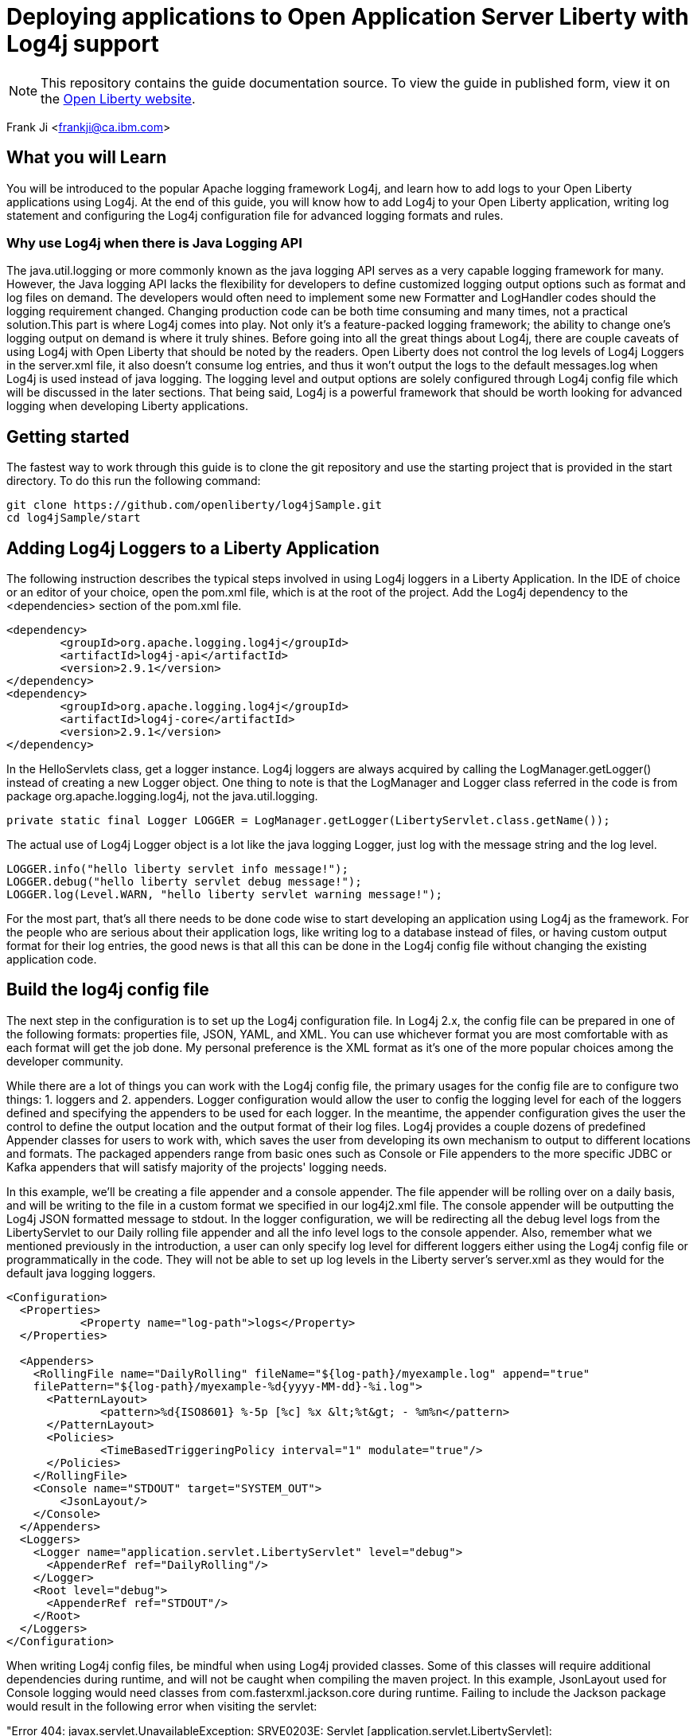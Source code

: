= Deploying applications to Open Application Server Liberty with Log4j support

[.hidden]
NOTE: This repository contains the guide documentation source. To view the guide in published form, view it on the https://openliberty.io/guides/{projectid}.html[Open Liberty website].

Frank Ji <frankji@ca.ibm.com>

== What you will Learn
You will be introduced to the popular Apache logging framework Log4j, and learn how to add logs to your Open Liberty applications using Log4j. At the end of this guide, you will know how to add Log4j to your Open Liberty application, writing log statement and configuring the Log4j configuration file for advanced logging formats and rules.

=== Why use Log4j when there is Java Logging API
The java.util.logging or more commonly known as the java logging API serves as a very capable logging framework for many. However, the Java logging API lacks the flexibility for developers to define customized logging output options such as format and log files on demand. The developers would often need to implement some new Formatter and LogHandler codes should the logging requirement changed. Changing production code can be both time consuming and many times, not a practical solution.This part is where Log4j comes into play. Not only it’s a feature-packed logging framework; the ability to change one’s logging output on demand is where it truly shines. Before going into all the great things about Log4j, there are couple caveats of using Log4j with Open Liberty that should be noted by the readers. Open Liberty does not control the log levels of Log4j Loggers in the server.xml file, it also doesn’t consume log entries, and thus it won't output the logs to the default messages.log when Log4j is used instead of java logging. The logging level and output options are solely configured through Log4j config file which will be discussed in the later sections. That being said, Log4j is a powerful framework that should be worth looking for advanced logging when developing Liberty applications.

== Getting started
The fastest way to work through this guide is to clone the git repository and use the starting project that is provided in the start directory. To do this run the following command:
----
git clone https://github.com/openliberty/log4jSample.git
cd log4jSample/start
----

== Adding Log4j Loggers to a Liberty Application
The following instruction describes the typical steps involved in using Log4j loggers in a Liberty Application. 
In the IDE of choice or an editor of your choice, open the pom.xml file, which is at the root of the project.
Add the Log4j dependency to the <dependencies> section of the pom.xml file.

[source, xml, indent=0]
----
<dependency>
        <groupId>org.apache.logging.log4j</groupId>
        <artifactId>log4j-api</artifactId>
        <version>2.9.1</version>
</dependency>
<dependency>
        <groupId>org.apache.logging.log4j</groupId>
        <artifactId>log4j-core</artifactId>
        <version>2.9.1</version>
</dependency>
----

In the HelloServlets class, get a logger instance. Log4j loggers are always acquired by calling the LogManager.getLogger() instead of creating a new Logger object. One thing to note is that the LogManager and Logger class referred in the code is from package org.apache.logging.log4j, not the java.util.logging.

[source, Java, indent=0]
----
private static final Logger LOGGER = LogManager.getLogger(LibertyServlet.class.getName());
----

The actual use of Log4j Logger object is a lot like the java logging Logger, just log with the message string and the log level. 

[source, Java, indent=0]
----
LOGGER.info("hello liberty servlet info message!");
LOGGER.debug("hello liberty servlet debug message!");
LOGGER.log(Level.WARN, "hello liberty servlet warning message!");
----

For the most part, that's all there needs to be done code wise to start developing an application using Log4j as the framework. For the people who are serious about their application logs, like writing log to a database instead of files, or having custom output format for their log entries, the good news is that all this can be done in the Log4j config file without changing the existing application code.

== Build the log4j config file
The next step in the configuration is to set up the Log4j configuration file. In Log4j 2.x, the config file can be prepared in one of the following formats: properties file, JSON, YAML, and XML.  You can use whichever format you are most comfortable with as each format will get the job done. My personal preference is the XML format as it's one of the more popular choices among the developer community.

While there are a lot of things you can work with the Log4j config file, the primary usages for the config file are to configure two things: 1. loggers and 2. appenders. Logger configuration would allow the user to config the logging level for each of the loggers defined and specifying the appenders to be used for each logger. In the meantime, the appender configuration gives the user the control to define the output location and the output format of their log files. Log4j provides a couple dozens of predefined Appender classes for users to work with, which saves the user from developing its own mechanism to output to different locations and formats. The packaged appenders range from basic ones such as Console or File appenders to the more specific JDBC or Kafka appenders that will satisfy majority of the projects' logging needs. 

In this example, we'll be creating a file appender and a console appender. The file appender will be rolling over on a daily basis, and will be writing to the file in a custom format we specified in our log4j2.xml file. The console appender will be outputting the Log4j JSON formatted message to stdout. In the logger configuration, we will be redirecting all the debug level logs from the LibertyServlet to our Daily rolling file appender and all the info level logs to the console appender. Also, remember what we mentioned previously in the introduction, a user can only specify log level for different loggers either using the Log4j config file or programmatically in the code. They will not be able to set up log levels in the Liberty server's server.xml as they would for the default java logging loggers.

[source, xml, indent=0]
----
<Configuration>
  <Properties>
           <Property name="log-path">logs</Property>
  </Properties>
  
  <Appenders>
    <RollingFile name="DailyRolling" fileName="${log-path}/myexample.log" append="true"
    filePattern="${log-path}/myexample-%d{yyyy-MM-dd}-%i.log">
      <PatternLayout>
              <pattern>%d{ISO8601} %-5p [%c] %x &lt;%t&gt; - %m%n</pattern>
      </PatternLayout>
      <Policies>
              <TimeBasedTriggeringPolicy interval="1" modulate="true"/>
      </Policies>
    </RollingFile>
    <Console name="STDOUT" target="SYSTEM_OUT">
        <JsonLayout/>
    </Console>
  </Appenders>
  <Loggers>
    <Logger name="application.servlet.LibertyServlet" level="debug">
      <AppenderRef ref="DailyRolling"/>
    </Logger>
    <Root level="debug">
      <AppenderRef ref="STDOUT"/>
    </Root>
  </Loggers>
</Configuration>
----

When writing Log4j config files, be mindful when using Log4j provided classes. Some of this classes will require additional dependencies during runtime, and will not be caught when compiling the maven project. In this example, JsonLayout used for Console logging would need classes from com.fasterxml.jackson.core during runtime. Failing to include the Jackson package would result in the following error when visiting the servlet:

"Error 404: javax.servlet.UnavailableException: SRVE0203E: Servlet [application.servlet.LibertyServlet]: application.servlet.LibertyServlet was found but is missing another required class. SRVE0206E: This error typically implies that the servlet was originally compiled with classes which cannot be located by the server. SRVE0187E: Check your classpath to ensure that all classes required by the servlet are present.SRVE0210I: This problem can be debugged by recompiling the servlet using only the classes in the application's runtime classpath SRVE0234I: Application class path=[com.ibm.ws.classloading.internal.ThreadContextClassLoader@400b9abe] "

We'll need to add the dependency in our pom.xml file like so:

[source, xml, indent=0]
----
<dependency>
    <groupId>com.fasterxml.jackson.core</groupId>
    <artifactId>jackson-databind</artifactId>
    <version>2.9.2</version>
</dependency>
----

It is always good practcie to read Log4j documents before including any Log4j classes in the configuration file to find out if there are any external library dependencies for these classes.

== Add Log4j config file to classpath
Once the config file is all completed, the only step remaining is adding the config file to the runtime classpath. This step is where I have seen most mistakes made by developers and is partially the reason that inspired me to write a blog on this topic to help future developers out of the mystery of not seeing their logs.

=== Option 1: Package with the application
The most straightforward way of doing this task is simply adding the file to your application's CLASSPATH and packaging the file in your application's war file. By default, that should be under the 'src/main/resources' directory of your maven application.  This is a good way for placing the Log4j config file if one just wants to a write the configuration file once, package it and call for the day.

Often times, developers find the needs to modify the log configuration from time to time. Whether it is to change the logging levels or to change the format of the log output, it will be a lot of work to re-package the application and having the new application re-deployed to the server. It can be a lot more convenient if the server is able to pick up any changes in the Log4j configuration file from the file system automatically after a server restart. There are three approaches we could use to achieve this.

=== Option 2: Configure in the server.xml
The second approach is to config comonLibraryRef using server.xml file of an Open Liberty Server. A user can specify a directory that has the log4j config file stored, and config the server to pick up files stored in that directory during class loading time.

[source, xml, indent=0]
----
 ...
     <library id="log4jConfig">
            <folder dir="/{directory containning log4j config file}" scanInterval="5s" />
     </library>
     <webApplication id="sample.servlet" location="sample.servlet.war" name="sample.servlet"/>
            <classloader commonLibraryRef="log4jConfig"/>
     </webApplication>
 ...
----

=== Option 3: Copy to the global shared library folder
If you don't feel like modifying the configuration of you serverl.xml, you can simply copy the log4j config file to the Liberty's default server scope/global scope shared library directory. They are located at the following locations:
----
${shared.config.dir}/lib/global
${server.config.dir}/lib/global
----

=== Option 4: Set as a JVM argument
The final approach is to set the log4j configuration via server's JVM arguments. To do this, simply add the following line to the jvm.options file of your Liberty server's directory:
----
-Dlog4j.configurationFile=file:/path/to/log4j2.xml
----
Once the server is restarted, the Log4j config file specified in the directory will be picked up by the server.

It's possible that a user might have configured the Log4j config file using more than one of the aforementioned ways. Then there will arise the issue where some method will be overriding the other methods. There are no official Log4j documentation or Liberty documentation on how it should behave. My personal tests showed that the jvm.options is able to override all the other configurations. Configuration done in server.xml will be overriding the Log4j config files placed in global libraries directory. What's interesting is that the Log4j config file packaged in the application's war file can override the ones set in server.xml, in the meantime, it can be overwritten by Log4j config files in either of the global shared libraries. So the there is not a commutative overriding rule of having multiple Log4j config files in place. The rules can be best summarized in the diagram below.

image::https://developer.ibm.com/wasdev/wp-content/uploads/sites/9/2018/02/Screen-Shot-2018-02-04-at-11.57.22-PM-1024x683.png[graph,640,480]


== Great work! You are done!
Congratulations, you've just built an Open Liberty application with a robust Log4j setup. Once you start the Liberty server instance, you should be able to view all your application logs being served just the way you like it. 

https://raw.githubusercontent.com/OpenLiberty/guides-common/master/finish.adoc
